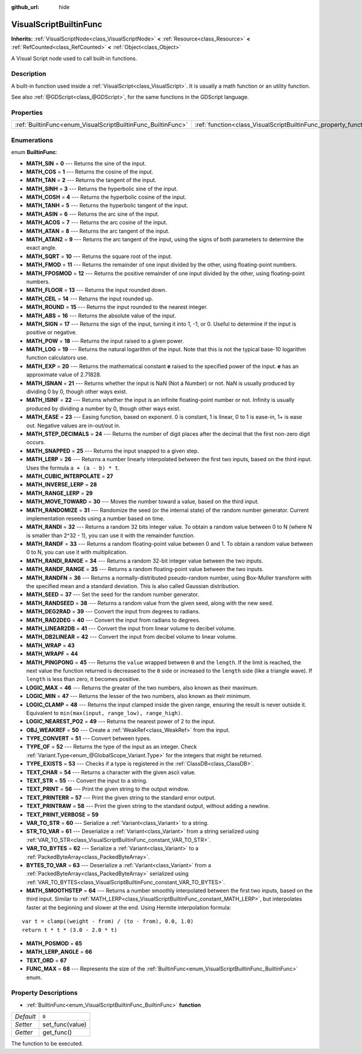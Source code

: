 :github_url: hide

.. DO NOT EDIT THIS FILE!!!
.. Generated automatically from Godot engine sources.
.. Generator: https://github.com/godotengine/godot/tree/master/doc/tools/make_rst.py.
.. XML source: https://github.com/godotengine/godot/tree/master/modules/visual_script/doc_classes/VisualScriptBuiltinFunc.xml.

.. _class_VisualScriptBuiltinFunc:

VisualScriptBuiltinFunc
=======================

**Inherits:** :ref:`VisualScriptNode<class_VisualScriptNode>` **<** :ref:`Resource<class_Resource>` **<** :ref:`RefCounted<class_RefCounted>` **<** :ref:`Object<class_Object>`

A Visual Script node used to call built-in functions.

Description
-----------

A built-in function used inside a :ref:`VisualScript<class_VisualScript>`. It is usually a math function or an utility function.

See also :ref:`@GDScript<class_@GDScript>`, for the same functions in the GDScript language.

Properties
----------

+--------------------------------------------------------------+------------------------------------------------------------------+-------+
| :ref:`BuiltinFunc<enum_VisualScriptBuiltinFunc_BuiltinFunc>` | :ref:`function<class_VisualScriptBuiltinFunc_property_function>` | ``0`` |
+--------------------------------------------------------------+------------------------------------------------------------------+-------+

Enumerations
------------

.. _enum_VisualScriptBuiltinFunc_BuiltinFunc:

.. _class_VisualScriptBuiltinFunc_constant_MATH_SIN:

.. _class_VisualScriptBuiltinFunc_constant_MATH_COS:

.. _class_VisualScriptBuiltinFunc_constant_MATH_TAN:

.. _class_VisualScriptBuiltinFunc_constant_MATH_SINH:

.. _class_VisualScriptBuiltinFunc_constant_MATH_COSH:

.. _class_VisualScriptBuiltinFunc_constant_MATH_TANH:

.. _class_VisualScriptBuiltinFunc_constant_MATH_ASIN:

.. _class_VisualScriptBuiltinFunc_constant_MATH_ACOS:

.. _class_VisualScriptBuiltinFunc_constant_MATH_ATAN:

.. _class_VisualScriptBuiltinFunc_constant_MATH_ATAN2:

.. _class_VisualScriptBuiltinFunc_constant_MATH_SQRT:

.. _class_VisualScriptBuiltinFunc_constant_MATH_FMOD:

.. _class_VisualScriptBuiltinFunc_constant_MATH_FPOSMOD:

.. _class_VisualScriptBuiltinFunc_constant_MATH_FLOOR:

.. _class_VisualScriptBuiltinFunc_constant_MATH_CEIL:

.. _class_VisualScriptBuiltinFunc_constant_MATH_ROUND:

.. _class_VisualScriptBuiltinFunc_constant_MATH_ABS:

.. _class_VisualScriptBuiltinFunc_constant_MATH_SIGN:

.. _class_VisualScriptBuiltinFunc_constant_MATH_POW:

.. _class_VisualScriptBuiltinFunc_constant_MATH_LOG:

.. _class_VisualScriptBuiltinFunc_constant_MATH_EXP:

.. _class_VisualScriptBuiltinFunc_constant_MATH_ISNAN:

.. _class_VisualScriptBuiltinFunc_constant_MATH_ISINF:

.. _class_VisualScriptBuiltinFunc_constant_MATH_EASE:

.. _class_VisualScriptBuiltinFunc_constant_MATH_STEP_DECIMALS:

.. _class_VisualScriptBuiltinFunc_constant_MATH_SNAPPED:

.. _class_VisualScriptBuiltinFunc_constant_MATH_LERP:

.. _class_VisualScriptBuiltinFunc_constant_MATH_CUBIC_INTERPOLATE:

.. _class_VisualScriptBuiltinFunc_constant_MATH_INVERSE_LERP:

.. _class_VisualScriptBuiltinFunc_constant_MATH_RANGE_LERP:

.. _class_VisualScriptBuiltinFunc_constant_MATH_MOVE_TOWARD:

.. _class_VisualScriptBuiltinFunc_constant_MATH_RANDOMIZE:

.. _class_VisualScriptBuiltinFunc_constant_MATH_RANDI:

.. _class_VisualScriptBuiltinFunc_constant_MATH_RANDF:

.. _class_VisualScriptBuiltinFunc_constant_MATH_RANDI_RANGE:

.. _class_VisualScriptBuiltinFunc_constant_MATH_RANDF_RANGE:

.. _class_VisualScriptBuiltinFunc_constant_MATH_RANDFN:

.. _class_VisualScriptBuiltinFunc_constant_MATH_SEED:

.. _class_VisualScriptBuiltinFunc_constant_MATH_RANDSEED:

.. _class_VisualScriptBuiltinFunc_constant_MATH_DEG2RAD:

.. _class_VisualScriptBuiltinFunc_constant_MATH_RAD2DEG:

.. _class_VisualScriptBuiltinFunc_constant_MATH_LINEAR2DB:

.. _class_VisualScriptBuiltinFunc_constant_MATH_DB2LINEAR:

.. _class_VisualScriptBuiltinFunc_constant_MATH_WRAP:

.. _class_VisualScriptBuiltinFunc_constant_MATH_WRAPF:

.. _class_VisualScriptBuiltinFunc_constant_MATH_PINGPONG:

.. _class_VisualScriptBuiltinFunc_constant_LOGIC_MAX:

.. _class_VisualScriptBuiltinFunc_constant_LOGIC_MIN:

.. _class_VisualScriptBuiltinFunc_constant_LOGIC_CLAMP:

.. _class_VisualScriptBuiltinFunc_constant_LOGIC_NEAREST_PO2:

.. _class_VisualScriptBuiltinFunc_constant_OBJ_WEAKREF:

.. _class_VisualScriptBuiltinFunc_constant_TYPE_CONVERT:

.. _class_VisualScriptBuiltinFunc_constant_TYPE_OF:

.. _class_VisualScriptBuiltinFunc_constant_TYPE_EXISTS:

.. _class_VisualScriptBuiltinFunc_constant_TEXT_CHAR:

.. _class_VisualScriptBuiltinFunc_constant_TEXT_STR:

.. _class_VisualScriptBuiltinFunc_constant_TEXT_PRINT:

.. _class_VisualScriptBuiltinFunc_constant_TEXT_PRINTERR:

.. _class_VisualScriptBuiltinFunc_constant_TEXT_PRINTRAW:

.. _class_VisualScriptBuiltinFunc_constant_TEXT_PRINT_VERBOSE:

.. _class_VisualScriptBuiltinFunc_constant_VAR_TO_STR:

.. _class_VisualScriptBuiltinFunc_constant_STR_TO_VAR:

.. _class_VisualScriptBuiltinFunc_constant_VAR_TO_BYTES:

.. _class_VisualScriptBuiltinFunc_constant_BYTES_TO_VAR:

.. _class_VisualScriptBuiltinFunc_constant_MATH_SMOOTHSTEP:

.. _class_VisualScriptBuiltinFunc_constant_MATH_POSMOD:

.. _class_VisualScriptBuiltinFunc_constant_MATH_LERP_ANGLE:

.. _class_VisualScriptBuiltinFunc_constant_TEXT_ORD:

.. _class_VisualScriptBuiltinFunc_constant_FUNC_MAX:

enum **BuiltinFunc**:

- **MATH_SIN** = **0** --- Returns the sine of the input.

- **MATH_COS** = **1** --- Returns the cosine of the input.

- **MATH_TAN** = **2** --- Returns the tangent of the input.

- **MATH_SINH** = **3** --- Returns the hyperbolic sine of the input.

- **MATH_COSH** = **4** --- Returns the hyperbolic cosine of the input.

- **MATH_TANH** = **5** --- Returns the hyperbolic tangent of the input.

- **MATH_ASIN** = **6** --- Returns the arc sine of the input.

- **MATH_ACOS** = **7** --- Returns the arc cosine of the input.

- **MATH_ATAN** = **8** --- Returns the arc tangent of the input.

- **MATH_ATAN2** = **9** --- Returns the arc tangent of the input, using the signs of both parameters to determine the exact angle.

- **MATH_SQRT** = **10** --- Returns the square root of the input.

- **MATH_FMOD** = **11** --- Returns the remainder of one input divided by the other, using floating-point numbers.

- **MATH_FPOSMOD** = **12** --- Returns the positive remainder of one input divided by the other, using floating-point numbers.

- **MATH_FLOOR** = **13** --- Returns the input rounded down.

- **MATH_CEIL** = **14** --- Returns the input rounded up.

- **MATH_ROUND** = **15** --- Returns the input rounded to the nearest integer.

- **MATH_ABS** = **16** --- Returns the absolute value of the input.

- **MATH_SIGN** = **17** --- Returns the sign of the input, turning it into 1, -1, or 0. Useful to determine if the input is positive or negative.

- **MATH_POW** = **18** --- Returns the input raised to a given power.

- **MATH_LOG** = **19** --- Returns the natural logarithm of the input. Note that this is not the typical base-10 logarithm function calculators use.

- **MATH_EXP** = **20** --- Returns the mathematical constant **e** raised to the specified power of the input. **e** has an approximate value of 2.71828.

- **MATH_ISNAN** = **21** --- Returns whether the input is NaN (Not a Number) or not. NaN is usually produced by dividing 0 by 0, though other ways exist.

- **MATH_ISINF** = **22** --- Returns whether the input is an infinite floating-point number or not. Infinity is usually produced by dividing a number by 0, though other ways exist.

- **MATH_EASE** = **23** --- Easing function, based on exponent. 0 is constant, 1 is linear, 0 to 1 is ease-in, 1+ is ease out. Negative values are in-out/out in.

- **MATH_STEP_DECIMALS** = **24** --- Returns the number of digit places after the decimal that the first non-zero digit occurs.

- **MATH_SNAPPED** = **25** --- Returns the input snapped to a given step.

- **MATH_LERP** = **26** --- Returns a number linearly interpolated between the first two inputs, based on the third input. Uses the formula ``a + (a - b) * t``.

- **MATH_CUBIC_INTERPOLATE** = **27**

- **MATH_INVERSE_LERP** = **28**

- **MATH_RANGE_LERP** = **29**

- **MATH_MOVE_TOWARD** = **30** --- Moves the number toward a value, based on the third input.

- **MATH_RANDOMIZE** = **31** --- Randomize the seed (or the internal state) of the random number generator. Current implementation reseeds using a number based on time.

- **MATH_RANDI** = **32** --- Returns a random 32 bits integer value. To obtain a random value between 0 to N (where N is smaller than 2^32 - 1), you can use it with the remainder function.

- **MATH_RANDF** = **33** --- Returns a random floating-point value between 0 and 1. To obtain a random value between 0 to N, you can use it with multiplication.

- **MATH_RANDI_RANGE** = **34** --- Returns a random 32-bit integer value between the two inputs.

- **MATH_RANDF_RANGE** = **35** --- Returns a random floating-point value between the two inputs.

- **MATH_RANDFN** = **36** --- Returns a normally-distributed pseudo-random number, using Box-Muller transform with the specified mean and a standard deviation. This is also called Gaussian distribution.

- **MATH_SEED** = **37** --- Set the seed for the random number generator.

- **MATH_RANDSEED** = **38** --- Returns a random value from the given seed, along with the new seed.

- **MATH_DEG2RAD** = **39** --- Convert the input from degrees to radians.

- **MATH_RAD2DEG** = **40** --- Convert the input from radians to degrees.

- **MATH_LINEAR2DB** = **41** --- Convert the input from linear volume to decibel volume.

- **MATH_DB2LINEAR** = **42** --- Convert the input from decibel volume to linear volume.

- **MATH_WRAP** = **43**

- **MATH_WRAPF** = **44**

- **MATH_PINGPONG** = **45** --- Returns the ``value`` wrapped between ``0`` and the ``length``. If the limit is reached, the next value the function returned is decreased to the ``0`` side or increased to the ``length`` side (like a triangle wave). If ``length`` is less than zero, it becomes positive.

- **LOGIC_MAX** = **46** --- Returns the greater of the two numbers, also known as their maximum.

- **LOGIC_MIN** = **47** --- Returns the lesser of the two numbers, also known as their minimum.

- **LOGIC_CLAMP** = **48** --- Returns the input clamped inside the given range, ensuring the result is never outside it. Equivalent to ``min(max(input, range_low), range_high)``.

- **LOGIC_NEAREST_PO2** = **49** --- Returns the nearest power of 2 to the input.

- **OBJ_WEAKREF** = **50** --- Create a :ref:`WeakRef<class_WeakRef>` from the input.

- **TYPE_CONVERT** = **51** --- Convert between types.

- **TYPE_OF** = **52** --- Returns the type of the input as an integer. Check :ref:`Variant.Type<enum_@GlobalScope_Variant.Type>` for the integers that might be returned.

- **TYPE_EXISTS** = **53** --- Checks if a type is registered in the :ref:`ClassDB<class_ClassDB>`.

- **TEXT_CHAR** = **54** --- Returns a character with the given ascii value.

- **TEXT_STR** = **55** --- Convert the input to a string.

- **TEXT_PRINT** = **56** --- Print the given string to the output window.

- **TEXT_PRINTERR** = **57** --- Print the given string to the standard error output.

- **TEXT_PRINTRAW** = **58** --- Print the given string to the standard output, without adding a newline.

- **TEXT_PRINT_VERBOSE** = **59**

- **VAR_TO_STR** = **60** --- Serialize a :ref:`Variant<class_Variant>` to a string.

- **STR_TO_VAR** = **61** --- Deserialize a :ref:`Variant<class_Variant>` from a string serialized using :ref:`VAR_TO_STR<class_VisualScriptBuiltinFunc_constant_VAR_TO_STR>`.

- **VAR_TO_BYTES** = **62** --- Serialize a :ref:`Variant<class_Variant>` to a :ref:`PackedByteArray<class_PackedByteArray>`.

- **BYTES_TO_VAR** = **63** --- Deserialize a :ref:`Variant<class_Variant>` from a :ref:`PackedByteArray<class_PackedByteArray>` serialized using :ref:`VAR_TO_BYTES<class_VisualScriptBuiltinFunc_constant_VAR_TO_BYTES>`.

- **MATH_SMOOTHSTEP** = **64** --- Returns a number smoothly interpolated between the first two inputs, based on the third input. Similar to :ref:`MATH_LERP<class_VisualScriptBuiltinFunc_constant_MATH_LERP>`, but interpolates faster at the beginning and slower at the end. Using Hermite interpolation formula:

::

    var t = clamp((weight - from) / (to - from), 0.0, 1.0)
    return t * t * (3.0 - 2.0 * t)

- **MATH_POSMOD** = **65**

- **MATH_LERP_ANGLE** = **66**

- **TEXT_ORD** = **67**

- **FUNC_MAX** = **68** --- Represents the size of the :ref:`BuiltinFunc<enum_VisualScriptBuiltinFunc_BuiltinFunc>` enum.

Property Descriptions
---------------------

.. _class_VisualScriptBuiltinFunc_property_function:

- :ref:`BuiltinFunc<enum_VisualScriptBuiltinFunc_BuiltinFunc>` **function**

+-----------+-----------------+
| *Default* | ``0``           |
+-----------+-----------------+
| *Setter*  | set_func(value) |
+-----------+-----------------+
| *Getter*  | get_func()      |
+-----------+-----------------+

The function to be executed.

.. |virtual| replace:: :abbr:`virtual (This method should typically be overridden by the user to have any effect.)`
.. |const| replace:: :abbr:`const (This method has no side effects. It doesn't modify any of the instance's member variables.)`
.. |vararg| replace:: :abbr:`vararg (This method accepts any number of arguments after the ones described here.)`
.. |constructor| replace:: :abbr:`constructor (This method is used to construct a type.)`
.. |static| replace:: :abbr:`static (This method doesn't need an instance to be called, so it can be called directly using the class name.)`
.. |operator| replace:: :abbr:`operator (This method describes a valid operator to use with this type as left-hand operand.)`
